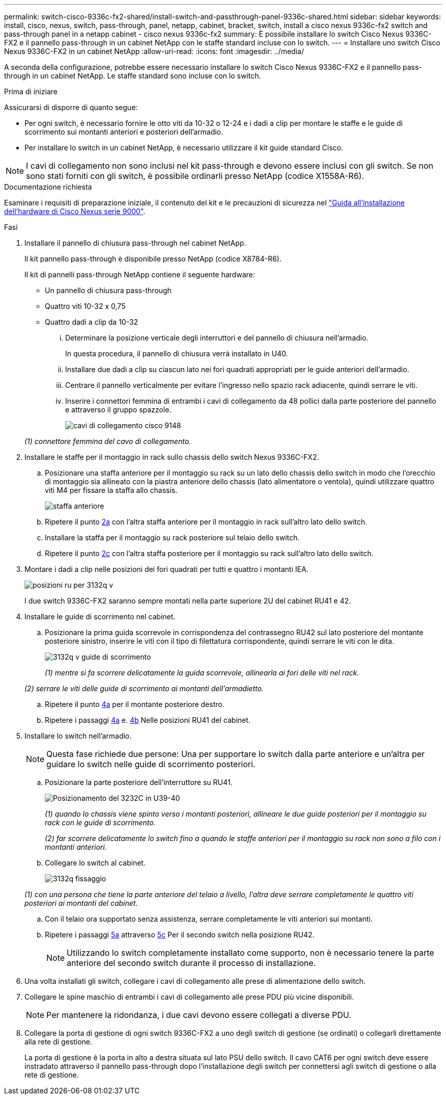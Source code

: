 ---
permalink: switch-cisco-9336c-fx2-shared/install-switch-and-passthrough-panel-9336c-shared.html 
sidebar: sidebar 
keywords: install, cisco, nexus, switch, pass-through, panel, netapp, cabinet, bracket, switch, install a cisco nexus 9336c-fx2 switch and pass-through panel in a netapp cabinet - cisco nexus 9336c-fx2 
summary: È possibile installare lo switch Cisco Nexus 9336C-FX2 e il pannello pass-through in un cabinet NetApp con le staffe standard incluse con lo switch. 
---
= Installare uno switch Cisco Nexus 9336C-FX2 in un cabinet NetApp
:allow-uri-read: 
:icons: font
:imagesdir: ../media/


[role="lead"]
A seconda della configurazione, potrebbe essere necessario installare lo switch Cisco Nexus 9336C-FX2 e il pannello pass-through in un cabinet NetApp. Le staffe standard sono incluse con lo switch.

.Prima di iniziare
Assicurarsi di disporre di quanto segue:

* Per ogni switch, è necessario fornire le otto viti da 10-32 o 12-24 e i dadi a clip per montare le staffe e le guide di scorrimento sui montanti anteriori e posteriori dell'armadio.
* Per installare lo switch in un cabinet NetApp, è necessario utilizzare il kit guide standard Cisco.



NOTE: I cavi di collegamento non sono inclusi nel kit pass-through e devono essere inclusi con gli switch. Se non sono stati forniti con gli switch, è possibile ordinarli presso NetApp (codice X1558A-R6).

.Documentazione richiesta
Esaminare i requisiti di preparazione iniziale, il contenuto del kit e le precauzioni di sicurezza nel https://www.cisco.com/c/en/us/td/docs/switches/datacenter/nexus9000/hw/aci_9336cfx2_hig/guide/b_n9336cFX2_aci_hardware_installation_guide.html["Guida all'installazione dell'hardware di Cisco Nexus serie 9000"^].

.Fasi
. Installare il pannello di chiusura pass-through nel cabinet NetApp.
+
Il kit pannello pass-through è disponibile presso NetApp (codice X8784-R6).

+
Il kit di pannelli pass-through NetApp contiene il seguente hardware:

+
** Un pannello di chiusura pass-through
** Quattro viti 10-32 x 0,75
** Quattro dadi a clip da 10-32
+
... Determinare la posizione verticale degli interruttori e del pannello di chiusura nell'armadio.
+
In questa procedura, il pannello di chiusura verrà installato in U40.

... Installare due dadi a clip su ciascun lato nei fori quadrati appropriati per le guide anteriori dell'armadio.
... Centrare il pannello verticalmente per evitare l'ingresso nello spazio rack adiacente, quindi serrare le viti.
... Inserire i connettori femmina di entrambi i cavi di collegamento da 48 pollici dalla parte posteriore del pannello e attraverso il gruppo spazzole.
+
image::../media/cisco_9148_jumper_cords.gif[cavi di collegamento cisco 9148]

+
_(1) connettore femmina del cavo di collegamento._





. Installare le staffe per il montaggio in rack sullo chassis dello switch Nexus 9336C-FX2.
+
.. Posizionare una staffa anteriore per il montaggio su rack su un lato dello chassis dello switch in modo che l'orecchio di montaggio sia allineato con la piastra anteriore dello chassis (lato alimentatore o ventola), quindi utilizzare quattro viti M4 per fissare la staffa allo chassis.
+
image::../media/3132q_front_bracket.gif[staffa anteriore]

.. Ripetere il punto <<SUBSTEP_9F2E2DDAEE084FE5853D1A6C6D945941,2a>> con l'altra staffa anteriore per il montaggio in rack sull'altro lato dello switch.
.. Installare la staffa per il montaggio su rack posteriore sul telaio dello switch.
.. Ripetere il punto <<SUBSTEP_53A502380D6D4F058F62ED5ED5FC2000,2c>> con l'altra staffa posteriore per il montaggio su rack sull'altro lato dello switch.


. Montare i dadi a clip nelle posizioni dei fori quadrati per tutti e quattro i montanti IEA.
+
image::../media/ru_locations_for_3132q_v.gif[posizioni ru per 3132q v]

+
I due switch 9336C-FX2 saranno sempre montati nella parte superiore 2U del cabinet RU41 e 42.

. Installare le guide di scorrimento nel cabinet.
+
.. Posizionare la prima guida scorrevole in corrispondenza del contrassegno RU42 sul lato posteriore del montante posteriore sinistro, inserire le viti con il tipo di filettatura corrispondente, quindi serrare le viti con le dita.
+
image::../media/3132q_v_slider_rails.gif[3132q v guide di scorrimento]

+
_(1) mentre si fa scorrere delicatamente la guida scorrevole, allinearla ai fori delle viti nel rack._

+
_(2) serrare le viti delle guide di scorrimento ai montanti dell'armadietto._

.. Ripetere il punto <<SUBSTEP_81651316D3F84964A76BC80A9DE48C0E,4a>> per il montante posteriore destro.
.. Ripetere i passaggi <<SUBSTEP_81651316D3F84964A76BC80A9DE48C0E,4a>> e. <<SUBSTEP_593967A423024594B9A41A04703DC458,4b>> Nelle posizioni RU41 del cabinet.


. Installare lo switch nell'armadio.
+

NOTE: Questa fase richiede due persone: Una per supportare lo switch dalla parte anteriore e un'altra per guidare lo switch nelle guide di scorrimento posteriori.

+
.. Posizionare la parte posteriore dell'interruttore su RU41.
+
image::../media/3132q_v_positioning.gif[Posizionamento del 3232C in U39-40]

+
_(1) quando lo chassis viene spinto verso i montanti posteriori, allineare le due guide posteriori per il montaggio su rack con le guide di scorrimento._

+
_(2) far scorrere delicatamente lo switch fino a quando le staffe anteriori per il montaggio su rack non sono a filo con i montanti anteriori._

.. Collegare lo switch al cabinet.
+
image::../media/3132q_attaching.gif[3132q fissaggio]

+
_(1) con una persona che tiene la parte anteriore del telaio a livello, l'altra deve serrare completamente le quattro viti posteriori ai montanti del cabinet._

.. Con il telaio ora supportato senza assistenza, serrare completamente le viti anteriori sui montanti.
.. Ripetere i passaggi <<SUBSTEP_4F538C8C55E34C5FB5D348391088A0FE,5a>> attraverso <<SUBSTEP_EB8FE2FED2CA4120B709CC753C0F50FC,5c>> Per il secondo switch nella posizione RU42.
+

NOTE: Utilizzando lo switch completamente installato come supporto, non è necessario tenere la parte anteriore del secondo switch durante il processo di installazione.



. Una volta installati gli switch, collegare i cavi di collegamento alle prese di alimentazione dello switch.
. Collegare le spine maschio di entrambi i cavi di collegamento alle prese PDU più vicine disponibili.
+

NOTE: Per mantenere la ridondanza, i due cavi devono essere collegati a diverse PDU.

. Collegare la porta di gestione di ogni switch 9336C-FX2 a uno degli switch di gestione (se ordinati) o collegarli direttamente alla rete di gestione.
+
La porta di gestione è la porta in alto a destra situata sul lato PSU dello switch. Il cavo CAT6 per ogni switch deve essere instradato attraverso il pannello pass-through dopo l'installazione degli switch per connettersi agli switch di gestione o alla rete di gestione.


